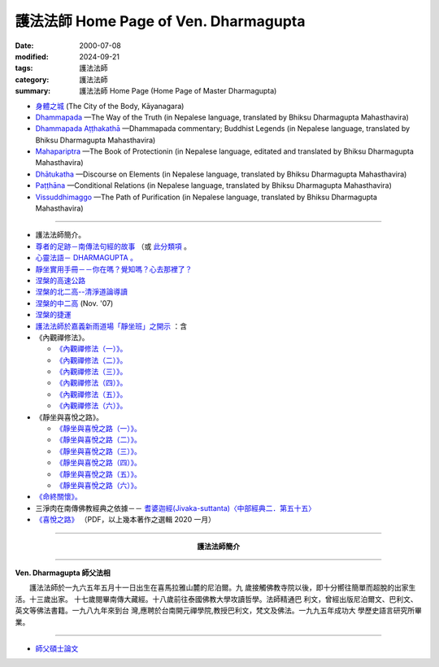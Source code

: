 護法法師 Home Page of Ven. Dharmagupta
########################################

:date: 2000-07-08
:modified: 2024-09-21
:tags: 護法法師
:category: 護法法師
:summary: 護法法師 Home Page (Home Page of Master Dharmagupta)


- `身體之城 <{filename}kaayanagara/kaayanagara%zh.rst>`_ (The City of the Body, Kāyanagara)

- `Dhammapada <{static}/extra/authors/dharmagupta/dhammapada-gatha-the-way-of-truth.pdf>`_ —The Way of the Truth (in Nepalese language, translated by Bhiksu Dharmagupta Mahasthavira)

- `Dhammapada Aṭṭhakathā <{static}/extra/authors/dharmagupta/dhammapada-atthakatha.pdf>`_ —Dhammapada commentary; Buddhist Legends (in Nepalese language, translated by Bhiksu Dharmagupta Mahasthavira)

- `Mahapariptra <{static}/extra/authors/dharmagupta/mahapariptra-the-book-of-protection.pdf>`_ —The Book of Protectionin (in Nepalese language, editated and translated by Bhiksu Dharmagupta Mahasthavira)

- `Dhātukatha <{static}/extra/authors/dharmagupta/dhaatukatha-discourse-on-elements.pdf>`_ —Discourse on Elements (in Nepalese language, translated by Bhiksu Dharmagupta Mahasthavira)

- `Paṭṭhāna <{static}/extra/authors/dharmagupta/patthana.pdf>`_ —Conditional Relations (in Nepalese language, translated by Bhiksu Dharmagupta Mahasthavira)

- `Vissuddhimaggo <{static}/extra/authors/dharmagupta/vissuddhimagga.pdf>`_ —The Path of Purification (in Nepalese language, translated by Bhiksu Dharmagupta Mahasthavira)

------

- 護法法師簡介。
- `尊者的足跡－南傳法句經的故事 <{filename}../tipitaka/sutta/khuddaka/dhammapada/dhp-story/dhp-story-Ven-Dharmagupta%zh.rst>`_ （或 `此分類項 <{category}尊者的足跡－南傳法句經的故事。>`_ 。

- `心靈法語－ DHARMAGUPTA 。 <{static}/extra/authors/dharmagupta/vipasana.htm>`_
- `靜坐實用手冊－－你在嗎？覺知嗎？心去那裡了？ <{static}/extra/authors/dharmagupta/meditation.htm>`_
- `涅槃的高速公路 <{static}/extra/authors/dharmagupta/nibbana.htm>`_
- `涅槃的北二高--清淨道論導讀 <{static}/extra/authors/dharmagupta/ntro-vis.htm>`_
- `涅槃的中二高 <{static}/extra/authors/dharmagupta/Buddhism-for-the-Tricky.html>`_ (Nov. '07)
- `涅槃的捷運 <{static}/extra/authors/dharmagupta/Buddhism-for-Explorer.html>`_
- `護法法師於嘉義新雨道場「靜坐班」之開示 <{static}/extra/authors/dharmagupta/newrain.htm>`_ ：含

- 《內觀禪修法》。

  * `《內觀禪修法（一）》。 <{static}/extra/authors/dharmagupta/newrain/vipasana.htm>`_
  * `《內觀禪修法（二）》。 <{static}/extra/authors/dharmagupta/newrain/vipasan2.htm>`_
  * `《內觀禪修法（三）》。 <{static}/extra/authors/dharmagupta/newrain/vipasan3.htm>`_
  * `《內觀禪修法（四）》。 <{static}/extra/authors/dharmagupta/newrain/vipasan4.htm>`_
  * `《內觀禪修法（五）》。 <{static}/extra/authors/dharmagupta/newrain/vipasan5.htm>`_
  * `《內觀禪修法（六）》。 <{static}/extra/authors/dharmagupta/newrain/vipasan6.htm>`_

- 《靜坐與喜悅之路》。

  * `《靜坐與喜悅之路（一）》。 <{static}/extra/authors/dharmagupta/newrain/medtjoy1.htm>`_
  * `《靜坐與喜悅之路（二）》。 <{static}/extra/authors/dharmagupta/newrain/medtjoy2.htm>`_
  * `《靜坐與喜悅之路（三）》。 <{static}/extra/authors/dharmagupta/newrain/medtjoy3.htm>`_
  * `《靜坐與喜悅之路（四）》。 <{static}/extra/authors/dharmagupta/newrain/medtjoy4.htm>`_
  * `《靜坐與喜悅之路（五）》。 <{static}/extra/authors/dharmagupta/newrain/medtjoy5.htm>`_
  * `《靜坐與喜悅之路（六）》。 <{static}/extra/authors/dharmagupta/newrain/medtjoy6.htm>`_

- `《命終關懷》。 <{static}/extra/authors/dharmagupta/newrain/hospiece.htm>`_

- 三淨肉在南傳佛教經典之依據－－
  `耆婆迦經(Jivaka-suttanta)〈中部經典二．第五十五〉 <{static}/extra/authors/dharmagupta/M-55-Jiivaka.htm>`_

- `《喜悅之路》 <{static}/extra/authors/dharmagupta/the-way-of-happiness.pdf>`_ （PDF，以上幾本著作之選輯 2020 一月）

----

.. container:: align-center

  **護法法師簡介**

----

**Ven. Dharmagupta 師父法相**

.. image:: {static}/extra/img/dharmagupta/hufa.gif
   :alt: 護法法師法相
   :align: center

　　護法法師於一九六五年五月十一日出生在喜馬拉雅山麓的尼泊爾。九 歲接觸佛教寺院以後，即十分嚮往簡單而超脫的出家生活。十三歲出家。 十七歲閱畢南傳大藏經。十八歲前往泰國佛教大學攻讀哲學。法師精通巴 利文，曾經出版尼泊爾文、巴利文、英文等佛法書籍。一九八九年來到台 灣,應聘於台南開元禪學院,教授巴利文，梵文及佛法。一九九五年成功大 學歷史語言研究所畢業。

----

- `師父碩士論文 <{static}/extra/authors/dharmagupta/thesis/content.htm>`_

.. 
   2024-09-21 add. 身體之城 (The City of the Body, Kāyanagara)
   2023-08-08 rev. replace filename with static to match "gramma"
   12-25 add: Paṭṭhāna (Conditional Relations)
   11-17 add: Vissuddhimaggo; rev. replace Mahastavira with Mahasthavira
   11-15 del: धम्मपद — सत्यको मार्ग (Dhammapada—The Way of the Truth); 
              धम्मपद अट्ठकथा — धम्मप कमेन्टरी (बौद्ध महापुरूष; Dhammapada Aṭṭhakathā—Dhammapada commentary; Buddhist Legends)
              महाभारत — संरक्षण पुस्तक (Mahapariptra—The Book of Protectionin)
              धटुकाथा — तत्वहरूमा प्रवचन (Dhātukatha—Discourse on Elements)   *Google mistranslation*
   11-12 add: Dhammapada Aṭṭhakathā—Dhammapada commentary
   2020-11-11 add: 《喜悅之路》pdf, 3 Nepalese books; del::oldurl: http://myweb.ncku.edu.tw/~lsn46/Dharmagupta/master.htm
   07.04 re-load 碩士論文; 尊者的足跡－南傳法句經的故事-- another link rather than category
   11.03 2007 add: 涅槃的中二高
   08.18 2005
   09.11,  14:45, 08. 15 L4HT 2004;
   03.28 2004; 89(2000)/07/08
